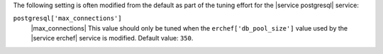 .. The contents of this file may be included in multiple topics (using the includes directive).
.. The contents of this file should be modified in a way that preserves its ability to appear in multiple topics.

The following setting is often modified from the default as part of the tuning effort for the |service postgresql| service:

``postgresql['max_connections']``
   |max_connections| This value should only be tuned when the ``erchef['db_pool_size']`` value used by the |service erchef| service is modified. Default value: ``350``.
       
   .. include:: ../../includes_server_tuning/includes_server_tuning_postgresql_connection_pool.rst

